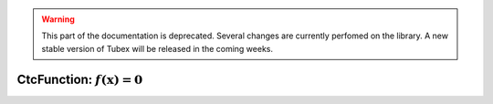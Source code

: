 .. _sec-manual-ctcfunction-label:

.. warning::
  
  This part of the documentation is deprecated. Several changes are currently perfomed on the library.
  A new stable version of Tubex will be released in the coming weeks.

CtcFunction: :math:`f(\mathbf{x})=0`
====================================

